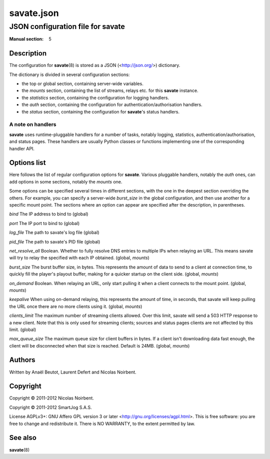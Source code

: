 =============
 savate.json
=============

JSON configuration file for savate
==================================

:Manual section: 5


Description
-----------

The configuration for **savate**\(8) is stored as a JSON (<http://json.org/>) dictionary.

The dictionary is divided in several configuration sections:

* the top or global section, containing server-wide variables.
* the `mounts` section, containing the list of streams, relays etc. for this **savate** instance.
* the `statistics` section, containing the configuration for logging handlers.
* the `auth` section, containing the configuration for authentication/authorisation handlers.
* the `status` section, containing the configuration for **savate**\'s status handlers.


A note on handlers
~~~~~~~~~~~~~~~~~~

**savate** uses runtime-pluggable handlers for a number of tasks,
notably logging, statistics, authentication/authorisation, and status
pages. These handlers are usually Python classes or functions
implementing one of the corresponding handler API.


Options list
------------

Here follows the list of regular configuration options for
**savate**. Various pluggable handlers, notably the `auth` ones, can
add options in some sections, notably the `mounts` one.

Some options can be specified several times in different sections,
with the one in the deepest section overriding the others. For
example, you can specify a server-wide `burst_size` in the global
configuration, and then use another for a specific mount point. The
sections where an option can appear are specified after the
description, in parentheses.


`bind`  The IP address to bind to (global)

`port`  The IP port to bind to (global)

`log_file`      The path to savate's log file (global)

`pid_file`      The path to savate's PID file (global)

`net_resolve_all`       Boolean. Whether to fully resolve DNS entries to
multiple IPs when relaying an URL. This means savate will try to relay
the specified with each IP obtained. (global, `mounts`)

`burst_size`    The burst buffer size, in bytes. This represents the
amount of data to send to a client at connection time, to quickly fill
the player's playout buffer, making for a quicker startup on the
client side. (global, `mounts`)

`on_demand`     Boolean. When relaying an URL, only start pulling it when
a client connects to the mount point. (global, `mounts`)

`keepalive`     When using on-demand relaying, this represents the amount
of time, in seconds, that savate will keep pulling the URL once there
are no more clients using it. (global, `mounts`)

`clients_limit` The maximum number of streaming clients allowed. Over
this limit, savate will send a 503 HTTP response to a new client. Note
that this is only used for streaming clients; sources and status pages
clients are not affected by this limit. (global)

`max_queue_size` The maximum queue size for client buffers in bytes. If a
client isn't downloading data fast enough, the client will be disconnected when
that size is reached. Default is 24MB. (global, `mounts`)

Authors
-------

Written by Anaël Beutot, Laurent Defert and Nicolas Noirbent.


Copyright
---------

Copyright © 2011-2012 Nicolas Noirbent.

Copyright © 2011-2012 SmartJog S.A.S.


License AGPLv3+: GNU Affero GPL version 3 or later
<http://gnu.org/licenses/agpl.html>.  This is free software: you are
free to change and redistribute it. There is NO WARRANTY, to the
extent permitted by law.


See also
--------

**savate**\(8)
